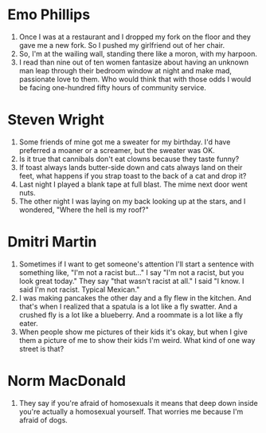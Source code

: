 * Emo Phillips
1. Once I was at a restaurant and I dropped my fork on the floor and they gave me a new fork. So I pushed my girlfriend out of her chair.
2. So, I'm at the wailing wall, standing there like a moron, with my harpoon.
3. I read than nine out of ten women fantasize about having an unknown man leap through their bedroom window at night and make mad, passionate love to them. Who would think that with those odds I would be facing one-hundred fifty hours of community service.
* Steven Wright
4. Some friends of mine got me a sweater for my birthday. I'd have preferred a moaner or a screamer, but the sweater was OK.
5. Is it true that cannibals don't eat clowns because they taste funny?
6. If toast always lands butter-side down and cats always land on their feet, what happens if you strap toast to the back of a cat and drop it?
7. Last night I played a blank tape at full blast. The mime next door went nuts.
8. The other night I was laying on my back looking up at the stars, and I wondered, "Where the hell is my roof?"
* Dmitri Martin
9. Sometimes if I want to get someone's attention I'll start a sentence with something like, "I'm not a racist but..." I say "I'm not a racist, but you look great today." They say "that wasn't racist at all." I said "I know. I said I'm not racist. Typical Mexican."
10. I was making pancakes the other day and a fly flew in the kitchen. And that's when I realized that a spatula is a lot like a fly swatter. And a crushed fly is a lot like a blueberry. And a roommate is a lot like a fly eater.
11. When people show me pictures of their kids it's okay, but when I give them a picture of me to show their kids I'm weird. What kind of one way street is that?
* Norm MacDonald
12. They say if you're afraid of homosexuals it means that deep down inside you're actually a homosexual yourself. That worries me because I'm afraid of dogs.

